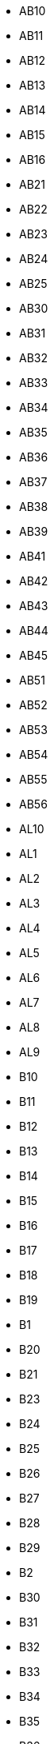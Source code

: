 - AB10
- AB11
- AB12
- AB13
- AB14
- AB15
- AB16
- AB21
- AB22
- AB23
- AB24
- AB25
- AB30
- AB31
- AB32
- AB33
- AB34
- AB35
- AB36
- AB37
- AB38
- AB39
- AB41
- AB42
- AB43
- AB44
- AB45
- AB51
- AB52
- AB53
- AB54
- AB55
- AB56
- AL10
- AL1
- AL2
- AL3
- AL4
- AL5
- AL6
- AL7
- AL8
- AL9
- B10
- B11
- B12
- B13
- B14
- B15
- B16
- B17
- B18
- B19
- B1
- B20
- B21
- B23
- B24
- B25
- B26
- B27
- B28
- B29
- B2
- B30
- B31
- B32
- B33
- B34
- B35
- B36
- B37
- B38
- B3
- B40
- B42
- B43
- B44
- B45
- B46
- B47
- B48
- B49
- B4
- B50
- B5
- B60
- B61
- B62
- B63
- B64
- B65
- B66
- B67
- B68
- B69
- B6
- B70
- B71
- B72
- B73
- B74
- B75
- B76
- B77
- B78
- B79
- B7
- B80
- B8
- B90
- B91
- B92
- B93
- B94
- B95
- B96
- B97
- B98
- B99
- B9
- BA10
- BA11
- BA12
- BA13
- BA14
- BA15
- BA16
- BA1
- BA20
- BA21
- BA22
- BA2
- BA3
- BA4
- BA5
- BA6
- BA7
- BA8
- BA9
- BB10
- BB11
- BB12
- BB18
- BB1
- BB2
- BB3
- BB4
- BB5
- BB6
- BB7
- BB8
- BB94
- BB9
- BD10
- BD11
- BD12
- BD13
- BD14
- BD15
- BD16
- BD17
- BD18
- BD19
- BD1
- BD20
- BD21
- BD22
- BD23
- BD24
- BD2
- BD3
- BD4
- BD5
- BD6
- BD7
- BD8
- BD97
- BD98
- BD99
- BD9
- BH10
- BH11
- BH12
- BH13
- BH14
- BH15
- BH16
- BH17
- BH18
- BH19
- BH1
- BH20
- BH21
- BH22
- BH23
- BH24
- BH25
- BH2
- BH31
- BH3
- BH4
- BH5
- BH6
- BH7
- BH8
- BH9
- BL0
- BL11
- BL1
- BL2
- BL3
- BL4
- BL5
- BL6
- BL78
- BL7
- BL8
- BL9
- BN10
- BN11
- BN12
- BN13
- BN14
- BN15
- BN16
- BN17
- BN18
- BN1
- BN20
- BN21
- BN22
- BN23
- BN24
- BN25
- BN26
- BN27
- BN2
- BN3
- BN41
- BN42
- BN43
- BN44
- BN45
- BN50
- BN51
- BN52
- BN5
- BN6
- BN7
- BN88
- BN8
- BN99
- BN9
- BR1
- BR2
- BR3
- BR4
- BR5
- BR6
- BR7
- BR8
- BS10
- BS11
- BS13
- BS14
- BS15
- BS16
- BS1
- BS20
- BS21
- BS22
- BS23
- BS24
- BS25
- BS26
- BS27
- BS28
- BS29
- BS2
- BS30
- BS31
- BS32
- BS34
- BS35
- BS36
- BS37
- BS39
- BS3
- BS40
- BS41
- BS48
- BS49
- BS4
- BS5
- BS6
- BS7
- BS80
- BS8
- BS98
- BS99
- BS9
- BT10
- BT11
- BT12
- BT13
- BT14
- BT15
- BT16
- BT17
- BT18
- BT19
- BT1
- BT20
- BT21
- BT22
- BT23
- BT24
- BT25
- BT26
- BT27
- BT28
- BT29
- BT2
- BT30
- BT31
- BT32
- BT33
- BT34
- BT35
- BT36
- BT37
- BT38
- BT39
- BT3
- BT40
- BT41
- BT42
- BT43
- BT44
- BT45
- BT46
- BT47
- BT48
- BT49
- BT4
- BT51
- BT52
- BT53
- BT54
- BT55
- BT56
- BT57
- BT5
- BT60
- BT61
- BT62
- BT63
- BT64
- BT65
- BT66
- BT67
- BT68
- BT69
- BT6
- BT70
- BT71
- BT74
- BT75
- BT76
- BT77
- BT78
- BT79
- BT7
- BT80
- BT81
- BT82
- BT8
- BT92
- BT93
- BT94
- BT9
- CA10
- CA11
- CA12
- CA13
- CA14
- CA15
- CA16
- CA17
- CA18
- CA19
- CA1
- CA20
- CA21
- CA22
- CA23
- CA24
- CA25
- CA26
- CA27
- CA28
- CA2
- CA3
- CA4
- CA5
- CA6
- CA7
- CA8
- CA95
- CA9
- CB10
- CB11
- CB1
- CB21
- CB22
- CB23
- CB24
- CB25
- CB2
- CB3
- CB4
- CB5
- CB6
- CB7
- CB8
- CB9
- CF10
- CF11
- CF14
- CF15
- CF23
- CF24
- CF30
- CF31
- CF32
- CF33
- CF34
- CF35
- CF36
- CF37
- CF38
- CF39
- CF3
- CF40
- CF41
- CF42
- CF43
- CF44
- CF45
- CF46
- CF47
- CF48
- CF5
- CF61
- CF62
- CF63
- CF64
- CF71
- CF72
- CF81
- CF82
- CF83
- CF91
- CF95
- CF99
- CH1
- CH25
- CH26
- CH27
- CH28
- CH29
- CH2
- CH30
- CH31
- CH32
- CH33
- CH34
- CH3
- CH41
- CH42
- CH43
- CH44
- CH45
- CH46
- CH47
- CH48
- CH49
- CH4
- CH5
- CH60
- CH61
- CH62
- CH63
- CH64
- CH65
- CH66
- CH6
- CH70
- CH7
- CH88
- CH8
- CH99
- CM0
- CM11
- CM12
- CM13
- CM14
- CM15
- CM16
- CM17
- CM18
- CM19
- CM1
- CM20
- CM21
- CM22
- CM23
- CM24
- CM2
- CM3
- CM4
- CM5
- CM6
- CM77
- CM7
- CM8
- CM99
- CM9
- CO10
- CO11
- CO12
- CO13
- CO14
- CO15
- CO16
- CO1
- CO2
- CO3
- CO4
- CO5
- CO6
- CO7
- CO8
- CO9
- CR0
- CR2
- CR3
- CR4
- CR5
- CR6
- CR7
- CR8
- CR9
- CT10
- CT11
- CT12
- CT13
- CT14
- CT15
- CT16
- CT17
- CT18
- CT19
- CT1
- CT20
- CT21
- CT2
- CT3
- CT4
- CT50
- CT5
- CT6
- CT7
- CT8
- CT9
- CV10
- CV11
- CV12
- CV13
- CV1
- CV21
- CV22
- CV23
- CV2
- CV31
- CV32
- CV33
- CV34
- CV35
- CV36
- CV37
- CV3
- CV47
- CV4
- CV5
- CV6
- CV7
- CV8
- CV9
- CW10
- CW11
- CW12
- CW1
- CW2
- CW3
- CW4
- CW5
- CW6
- CW7
- CW8
- CW98
- CW9
- DA10
- DA11
- DA12
- DA13
- DA14
- DA15
- DA16
- DA17
- DA18
- DA1
- DA2
- DA3
- DA4
- DA5
- DA6
- DA7
- DA8
- DA9
- DD10
- DD11
- DD1
- DD2
- DD3
- DD4
- DD5
- DD6
- DD7
- DD8
- DD9
- DE11
- DE12
- DE13
- DE14
- DE15
- DE1
- DE21
- DE22
- DE23
- DE24
- DE3
- DE45
- DE4
- DE55
- DE56
- DE5
- DE65
- DE6
- DE72
- DE73
- DE74
- DE75
- DE7
- DE99
- DG10
- DG11
- DG12
- DG13
- DG14
- DG16
- DG1
- DG2
- DG3
- DG4
- DG5
- DG6
- DG7
- DG8
- DG9
- DH1
- DH2
- DH3
- DH4
- DH5
- DH6
- DH7
- DH8
- DH97
- DH98
- DH99
- DH9
- DL10
- DL11
- DL12
- DL13
- DL14
- DL15
- DL16
- DL17
- DL1
- DL2
- DL3
- DL4
- DL5
- DL6
- DL7
- DL8
- DL9
- DN10
- DN11
- DN12
- DN14
- DN15
- DN16
- DN17
- DN18
- DN19
- DN1
- DN20
- DN21
- DN22
- DN2
- DN31
- DN32
- DN33
- DN34
- DN35
- DN36
- DN37
- DN38
- DN39
- DN3
- DN40
- DN41
- DN4
- DN55
- DN5
- DN6
- DN7
- DN8
- DN9
- DT10
- DT11
- DT1
- DT2
- DT3
- DT4
- DT5
- DT6
- DT7
- DT8
- DT9
- DY10
- DY11
- DY12
- DY13
- DY14
- DY1
- DY2
- DY3
- DY4
- DY5
- DY6
- DY7
- DY8
- DY9
- E10
- E11
- E12
- E13
- E14
- E15
- E16
- E17
- E18
- E1
- E1W
- E20
- E2
- E3
- E4
- E5
- E6
- E77
- E7
- E8
- E98
- E9
- EC1
- EC1A
- EC1M
- EC1N
- EC1P
- EC1R
- EC1V
- EC1Y
- EC2
- EC2A
- EC2M
- EC2N
- EC2P
- EC2R
- EC2V
- EC2Y
- EC3
- EC3A
- EC3M
- EC3N
- EC3P
- EC3R
- EC3V
- EC4
- EC4A
- EC4M
- EC4N
- EC4P
- EC4R
- EC4V
- EC4Y
- EC50
- EH10
- EH11
- EH12
- EH13
- EH14
- EH15
- EH16
- EH17
- EH18
- EH19
- EH1
- EH20
- EH21
- EH22
- EH23
- EH24
- EH25
- EH26
- EH27
- EH28
- EH29
- EH2
- EH30
- EH31
- EH32
- EH33
- EH34
- EH35
- EH36
- EH37
- EH38
- EH39
- EH3
- EH40
- EH41
- EH42
- EH43
- EH44
- EH45
- EH46
- EH47
- EH48
- EH49
- EH4
- EH51
- EH52
- EH53
- EH54
- EH55
- EH5
- EH6
- EH7
- EH8
- EH91
- EH95
- EH99
- EH9
- EN10
- EN11
- EN1
- EN2
- EN3
- EN4
- EN5
- EN6
- EN7
- EN8
- EN9
- EX10
- EX11
- EX12
- EX13
- EX14
- EX15
- EX16
- EX17
- EX18
- EX19
- EX1
- EX20
- EX21
- EX22
- EX23
- EX24
- EX2
- EX31
- EX32
- EX33
- EX34
- EX35
- EX36
- EX37
- EX38
- EX39
- EX3
- EX4
- EX5
- EX6
- EX7
- EX8
- EX9
- FK10
- FK11
- FK12
- FK13
- FK14
- FK15
- FK16
- FK17
- FK18
- FK19
- FK1
- FK20
- FK21
- FK2
- FK3
- FK4
- FK5
- FK6
- FK7
- FK8
- FK9
- FY0
- FY1
- FY2
- FY3
- FY4
- FY5
- FY6
- FY7
- FY8
- G11
- G12
- G13
- G14
- G15
- G1
- G20
- G21
- G22
- G23
- G2
- G31
- G32
- G33
- G34
- G3
- G40
- G41
- G42
- G43
- G44
- G45
- G46
- G4
- G51
- G52
- G53
- G58
- G5
- G60
- G61
- G62
- G63
- G64
- G65
- G66
- G67
- G68
- G69
- G70
- G71
- G72
- G73
- G74
- G75
- G76
- G77
- G78
- G79
- G81
- G82
- G83
- G84
- G90
- G9
- GL10
- GL11
- GL12
- GL13
- GL14
- GL15
- GL16
- GL17
- GL18
- GL19
- GL1
- GL20
- GL2
- GL3
- GL4
- GL50
- GL51
- GL52
- GL53
- GL54
- GL55
- GL56
- GL5
- GL6
- GL7
- GL8
- GL9
- GU10
- GU11
- GU12
- GU13
- GU14
- GU15
- GU16
- GU17
- GU18
- GU19
- GU1
- GU20
- GU21
- GU22
- GU23
- GU24
- GU25
- GU26
- GU27
- GU28
- GU29
- GU2
- GU30
- GU31
- GU32
- GU33
- GU34
- GU35
- GU3
- GU46
- GU47
- GU4
- GU51
- GU52
- GU5
- GU6
- GU7
- GU8
- GU95
- GU9
- GY1
- GY2
- GY3
- GY4
- GY5
- GY6
- GY7
- GY8
- GY9
- HA0
- HA1
- HA2
- HA3
- HA4
- HA5
- HA6
- HA7
- HA8
- HA9
- HD1
- HD2
- HD3
- HD4
- HD5
- HD6
- HD7
- HD8
- HD9
- HG1
- HG2
- HG3
- HG4
- HG5
- HP10
- HP11
- HP12
- HP13
- HP14
- HP15
- HP16
- HP17
- HP18
- HP19
- HP1
- HP20
- HP21
- HP22
- HP23
- HP27
- HP2
- HP3
- HP4
- HP5
- HP6
- HP7
- HP8
- HP9
- HR1
- HR2
- HR3
- HR4
- HR5
- HR6
- HR7
- HR8
- HR9
- HS1
- HS2
- HS3
- HS4
- HS5
- HS6
- HS7
- HS8
- HS9
- HU10
- HU11
- HU12
- HU13
- HU14
- HU15
- HU16
- HU17
- HU18
- HU19
- HU1
- HU20
- HU2
- HU3
- HU4
- HU5
- HU6
- HU7
- HU8
- HU9
- HX1
- HX2
- HX3
- HX4
- HX5
- HX6
- HX7
- IG10
- IG11
- IG1
- IG2
- IG3
- IG4
- IG5
- IG6
- IG7
- IG8
- IG9
- IM1
- IM2
- IM3
- IM4
- IM5
- IM6
- IM7
- IM8
- IM9
- IP10
- IP11
- IP12
- IP13
- IP14
- IP15
- IP16
- IP17
- IP18
- IP19
- IP1
- IP20
- IP21
- IP22
- IP23
- IP24
- IP25
- IP26
- IP27
- IP28
- IP29
- IP2
- IP30
- IP31
- IP32
- IP33
- IP3
- IP4
- IP5
- IP6
- IP7
- IP8
- IP98
- IP9
- IV10
- IV11
- IV12
- IV13
- IV14
- IV15
- IV16
- IV17
- IV18
- IV19
- IV1
- IV20
- IV21
- IV22
- IV23
- IV24
- IV25
- IV26
- IV27
- IV28
- IV2
- IV30
- IV31
- IV32
- IV36
- IV3
- IV40
- IV41
- IV42
- IV43
- IV44
- IV45
- IV46
- IV47
- IV48
- IV49
- IV4
- IV51
- IV52
- IV53
- IV54
- IV55
- IV56
- IV5
- IV63
- IV6
- IV7
- IV8
- IV9
- JE1
- JE2
- JE3
- JE4
- KA10
- KA11
- KA12
- KA13
- KA14
- KA15
- KA16
- KA17
- KA18
- KA19
- KA1
- KA20
- KA21
- KA22
- KA23
- KA24
- KA25
- KA26
- KA27
- KA28
- KA29
- KA2
- KA30
- KA3
- KA4
- KA5
- KA6
- KA7
- KA8
- KA9
- KT10
- KT11
- KT12
- KT13
- KT14
- KT15
- KT16
- KT17
- KT18
- KT19
- KT1
- KT20
- KT21
- KT22
- KT23
- KT24
- KT2
- KT3
- KT4
- KT5
- KT6
- KT7
- KT8
- KT9
- KW10
- KW11
- KW12
- KW13
- KW14
- KW15
- KW16
- KW17
- KW1
- KW2
- KW3
- KW5
- KW6
- KW7
- KW8
- KW9
- KY10
- KY11
- KY12
- KY13
- KY14
- KY15
- KY16
- KY1
- KY2
- KY3
- KY4
- KY5
- KY6
- KY7
- KY8
- KY99
- KY9
- L10
- L11
- L12
- L13
- L14
- L15
- L16
- L17
- L18
- L19
- L1
- L20
- L21
- L22
- L23
- L24
- L25
- L26
- L27
- L28
- L29
- L2
- L30
- L31
- L32
- L33
- L34
- L35
- L36
- L37
- L38
- L39
- L3
- L40
- L4
- L5
- L67
- L68
- L69
- L6
- L70
- L71
- L72
- L73
- L74
- L75
- L7
- L8
- L9
- LA10
- LA11
- LA12
- LA13
- LA14
- LA15
- LA16
- LA17
- LA18
- LA19
- LA1
- LA20
- LA21
- LA22
- LA23
- LA2
- LA3
- LA4
- LA5
- LA6
- LA7
- LA8
- LA9
- LD1
- LD2
- LD3
- LD4
- LD5
- LD6
- LD7
- LD8
- LE10
- LE11
- LE12
- LE13
- LE14
- LE15
- LE16
- LE17
- LE18
- LE19
- LE1
- LE21
- LE2
- LE3
- LE41
- LE4
- LE55
- LE5
- LE65
- LE67
- LE6
- LE7
- LE87
- LE8
- LE94
- LE95
- LE9
- LL11
- LL12
- LL13
- LL14
- LL15
- LL16
- LL17
- LL18
- LL19
- LL20
- LL21
- LL22
- LL23
- LL24
- LL25
- LL26
- LL27
- LL28
- LL29
- LL30
- LL31
- LL32
- LL33
- LL34
- LL35
- LL36
- LL37
- LL38
- LL39
- LL40
- LL41
- LL42
- LL43
- LL44
- LL45
- LL46
- LL47
- LL48
- LL49
- LL51
- LL52
- LL53
- LL54
- LL55
- LL56
- LL57
- LL58
- LL59
- LL60
- LL61
- LL62
- LL63
- LL64
- LL65
- LL66
- LL67
- LL68
- LL69
- LL70
- LL71
- LL72
- LL73
- LL74
- LL75
- LL76
- LL77
- LL78
- LN10
- LN11
- LN12
- LN13
- LN1
- LN2
- LN3
- LN4
- LN5
- LN6
- LN7
- LN8
- LN9
- LS10
- LS11
- LS12
- LS13
- LS14
- LS15
- LS16
- LS17
- LS18
- LS19
- LS1
- LS20
- LS21
- LS22
- LS23
- LS24
- LS25
- LS26
- LS27
- LS28
- LS29
- LS2
- LS3
- LS4
- LS5
- LS6
- LS7
- LS88
- LS8
- LS98
- LS99
- LS9
- LU1
- LU2
- LU3
- LU4
- LU5
- LU6
- LU7
- M11
- M12
- M13
- M14
- M15
- M16
- M17
- M18
- M19
- M1
- M20
- M21
- M22
- M23
- M24
- M25
- M26
- M27
- M28
- M29
- M2
- M30
- M31
- M32
- M33
- M34
- M35
- M38
- M3
- M40
- M41
- M43
- M44
- M45
- M46
- M4
- M50
- M5
- M60
- M6
- M7
- M8
- M90
- M99
- M9
- ME10
- ME11
- ME12
- ME13
- ME14
- ME15
- ME16
- ME17
- ME18
- ME19
- ME1
- ME20
- ME2
- ME3
- ME4
- ME5
- ME6
- ME7
- ME8
- ME9
- MK10
- MK11
- MK12
- MK13
- MK14
- MK15
- MK16
- MK17
- MK18
- MK19
- MK1
- MK2
- MK3
- MK40
- MK41
- MK42
- MK43
- MK44
- MK45
- MK46
- MK4
- MK5
- MK6
- MK77
- MK7
- MK8
- MK9
- ML10
- ML11
- ML12
- ML1
- ML2
- ML3
- ML4
- ML5
- ML6
- ML7
- ML8
- ML9
- N10
- N11
- N12
- N13
- N14
- N15
- N16
- N17
- N18
- N19
- N1
- N1P
- N20
- N21
- N22
- N2
- N3
- N4
- N5
- N6
- N7
- N8
- N9
- NE10
- NE11
- NE12
- NE13
- NE15
- NE16
- NE17
- NE18
- NE19
- NE1
- NE20
- NE21
- NE22
- NE23
- NE24
- NE25
- NE26
- NE27
- NE28
- NE29
- NE2
- NE30
- NE31
- NE32
- NE33
- NE34
- NE35
- NE36
- NE37
- NE38
- NE39
- NE3
- NE40
- NE41
- NE42
- NE43
- NE44
- NE45
- NE46
- NE47
- NE48
- NE49
- NE4
- NE5
- NE61
- NE62
- NE63
- NE64
- NE65
- NE66
- NE67
- NE68
- NE69
- NE6
- NE70
- NE71
- NE7
- NE82
- NE83
- NE85
- NE88
- NE8
- NE92
- NE98
- NE99
- NE9
- NG10
- NG11
- NG12
- NG13
- NG14
- NG15
- NG16
- NG17
- NG18
- NG19
- NG1
- NG20
- NG21
- NG22
- NG23
- NG24
- NG25
- NG2
- NG31
- NG32
- NG33
- NG34
- NG3
- NG4
- NG5
- NG6
- NG70
- NG7
- NG80
- NG8
- NG90
- NG9
- NN10
- NN11
- NN12
- NN13
- NN14
- NN15
- NN16
- NN17
- NN18
- NN1
- NN29
- NN2
- NN3
- NN4
- NN5
- NN6
- NN7
- NN8
- NN9
- NP10
- NP11
- NP12
- NP13
- NP15
- NP16
- NP18
- NP19
- NP20
- NP22
- NP23
- NP24
- NP25
- NP26
- NP44
- NP4
- NP7
- NP8
- NR10
- NR11
- NR12
- NR13
- NR14
- NR15
- NR16
- NR17
- NR18
- NR19
- NR1
- NR20
- NR21
- NR22
- NR23
- NR24
- NR25
- NR26
- NR27
- NR28
- NR29
- NR2
- NR30
- NR31
- NR32
- NR33
- NR34
- NR35
- NR3
- NR4
- NR5
- NR6
- NR7
- NR8
- NR9
- NW10
- NW11
- NW1
- NW1W
- NW2
- NW3
- NW4
- NW5
- NW6
- NW7
- NW8
- NW9
- OL10
- OL11
- OL12
- OL13
- OL14
- OL15
- OL16
- OL1
- OL2
- OL3
- OL4
- OL5
- OL6
- OL7
- OL8
- OL95
- OL9
- OX10
- OX11
- OX12
- OX13
- OX14
- OX15
- OX16
- OX17
- OX18
- OX1
- OX20
- OX25
- OX26
- OX27
- OX28
- OX29
- OX2
- OX33
- OX39
- OX3
- OX44
- OX49
- OX4
- OX5
- OX6
- OX7
- OX8
- OX9
- PA10
- PA11
- PA12
- PA13
- PA14
- PA15
- PA16
- PA17
- PA18
- PA19
- PA1
- PA20
- PA21
- PA22
- PA23
- PA24
- PA25
- PA26
- PA27
- PA28
- PA29
- PA2
- PA30
- PA31
- PA32
- PA33
- PA34
- PA35
- PA36
- PA37
- PA38
- PA3
- PA41
- PA42
- PA43
- PA44
- PA45
- PA46
- PA47
- PA48
- PA49
- PA4
- PA5
- PA60
- PA61
- PA62
- PA63
- PA64
- PA65
- PA66
- PA67
- PA68
- PA69
- PA6
- PA70
- PA71
- PA72
- PA73
- PA74
- PA75
- PA76
- PA77
- PA78
- PA7
- PA8
- PA9
- PE10
- PE11
- PE12
- PE13
- PE14
- PE15
- PE16
- PE19
- PE1
- PE20
- PE21
- PE22
- PE23
- PE24
- PE25
- PE26
- PE27
- PE28
- PE29
- PE2
- PE30
- PE31
- PE32
- PE33
- PE34
- PE35
- PE36
- PE37
- PE38
- PE3
- PE4
- PE5
- PE6
- PE7
- PE8
- PE9
- PH10
- PH11
- PH12
- PH13
- PH14
- PH15
- PH16
- PH17
- PH18
- PH19
- PH1
- PH20
- PH21
- PH22
- PH23
- PH24
- PH25
- PH26
- PH2
- PH30
- PH31
- PH32
- PH33
- PH34
- PH35
- PH36
- PH37
- PH38
- PH39
- PH3
- PH40
- PH41
- PH42
- PH43
- PH44
- PH49
- PH4
- PH50
- PH5
- PH6
- PH7
- PH8
- PH9
- PL10
- PL11
- PL12
- PL13
- PL14
- PL15
- PL16
- PL17
- PL18
- PL19
- PL1
- PL20
- PL21
- PL22
- PL23
- PL24
- PL25
- PL26
- PL27
- PL28
- PL29
- PL2
- PL30
- PL31
- PL32
- PL33
- PL34
- PL35
- PL3
- PL4
- PL5
- PL6
- PL7
- PL8
- PL95
- PL9
- PO10
- PO11
- PO12
- PO13
- PO14
- PO15
- PO16
- PO17
- PO18
- PO19
- PO1
- PO20
- PO21
- PO22
- PO2
- PO30
- PO31
- PO32
- PO33
- PO34
- PO35
- PO36
- PO37
- PO38
- PO39
- PO3
- PO40
- PO41
- PO4
- PO5
- PO6
- PO7
- PO8
- PO9
- PR0
- PR11
- PR1
- PR25
- PR26
- PR2
- PR3
- PR4
- PR5
- PR6
- PR7
- PR8
- PR9
- RG10
- RG12
- RG14
- RG17
- RG18
- RG19
- RG1
- RG20
- RG21
- RG22
- RG23
- RG24
- RG25
- RG26
- RG27
- RG28
- RG29
- RG2
- RG30
- RG31
- RG40
- RG41
- RG42
- RG45
- RG4
- RG5
- RG6
- RG7
- RG8
- RG9
- RH10
- RH11
- RH12
- RH13
- RH14
- RH15
- RH16
- RH17
- RH18
- RH19
- RH1
- RH20
- RH2
- RH3
- RH4
- RH5
- RH6
- RH7
- RH8
- RH9
- RM10
- RM11
- RM12
- RM13
- RM14
- RM15
- RM16
- RM17
- RM18
- RM19
- RM1
- RM20
- RM2
- RM3
- RM4
- RM5
- RM6
- RM7
- RM8
- RM9
- S10
- S11
- S12
- S13
- S14
- S17
- S18
- S1
- S20
- S21
- S25
- S26
- S2
- S32
- S33
- S35
- S36
- S3
- S40
- S41
- S42
- S43
- S44
- S45
- S49
- S4
- S5
- S60
- S61
- S62
- S63
- S64
- S65
- S66
- S6
- S70
- S71
- S72
- S73
- S74
- S75
- S7
- S80
- S81
- S8
- S96
- S97
- S98
- S99
- S9
- SA10
- SA11
- SA12
- SA13
- SA14
- SA15
- SA16
- SA17
- SA18
- SA19
- SA1
- SA20
- SA2
- SA31
- SA32
- SA33
- SA34
- SA35
- SA36
- SA37
- SA38
- SA39
- SA3
- SA40
- SA41
- SA42
- SA43
- SA44
- SA45
- SA46
- SA47
- SA48
- SA4
- SA5
- SA61
- SA62
- SA63
- SA64
- SA65
- SA66
- SA67
- SA68
- SA69
- SA6
- SA70
- SA71
- SA72
- SA73
- SA7
- SA80
- SA8
- SA99
- SA9
- SE10
- SE11
- SE12
- SE13
- SE14
- SE15
- SE16
- SE17
- SE18
- SE19
- SE1
- SE1P
- SE20
- SE21
- SE22
- SE23
- SE24
- SE25
- SE26
- SE27
- SE28
- SE2
- SE3
- SE4
- SE5
- SE6
- SE7
- SE8
- SE9
- SG10
- SG11
- SG12
- SG13
- SG14
- SG15
- SG16
- SG17
- SG18
- SG19
- SG1
- SG2
- SG3
- SG4
- SG5
- SG6
- SG7
- SG8
- SG9
- SK10
- SK11
- SK12
- SK13
- SK14
- SK15
- SK16
- SK17
- SK1
- SK22
- SK23
- SK2
- SK3
- SK4
- SK5
- SK6
- SK7
- SK8
- SK9
- SL0
- SL1
- SL2
- SL3
- SL4
- SL5
- SL60
- SL6
- SL7
- SL8
- SL95
- SL9
- SM1
- SM2
- SM3
- SM4
- SM5
- SM6
- SM7
- SN10
- SN11
- SN12
- SN13
- SN14
- SN15
- SN16
- SN1
- SN25
- SN26
- SN2
- SN38
- SN3
- SN4
- SN5
- SN6
- SN7
- SN8
- SN99
- SN9
- SO14
- SO15
- SO16
- SO17
- SO18
- SO19
- SO20
- SO21
- SO22
- SO23
- SO24
- SO30
- SO31
- SO32
- SO40
- SO41
- SO42
- SO43
- SO45
- SO50
- SO51
- SO52
- SO53
- SP10
- SP11
- SP1
- SP2
- SP3
- SP4
- SP5
- SP6
- SP7
- SP8
- SP9
- SR1
- SR2
- SR3
- SR4
- SR5
- SR6
- SR7
- SR8
- SR9
- SS0
- SS11
- SS12
- SS13
- SS14
- SS15
- SS16
- SS17
- SS1
- SS22
- SS2
- SS3
- SS4
- SS5
- SS6
- SS7
- SS8
- SS99
- SS9
- ST10
- ST11
- ST12
- ST13
- ST14
- ST15
- ST16
- ST17
- ST18
- ST19
- ST1
- ST20
- ST21
- ST2
- ST3
- ST4
- ST55
- ST5
- ST6
- ST7
- ST8
- ST9
- SW10
- SW11
- SW12
- SW13
- SW14
- SW15
- SW16
- SW17
- SW18
- SW19
- SW1
- SW1A
- SW1E
- SW1H
- SW1P
- SW1V
- SW1W
- SW1X
- SW1Y
- SW20
- SW2
- SW3
- SW4
- SW5
- SW6
- SW7
- SW8
- SW99
- SW9
- SY10
- SY11
- SY12
- SY13
- SY14
- SY15
- SY16
- SY17
- SY18
- SY19
- SY1
- SY20
- SY21
- SY22
- SY23
- SY24
- SY25
- SY2
- SY3
- SY4
- SY5
- SY6
- SY7
- SY8
- SY9
- TA10
- TA11
- TA12
- TA13
- TA14
- TA15
- TA16
- TA17
- TA18
- TA19
- TA1
- TA20
- TA21
- TA22
- TA23
- TA24
- TA2
- TA3
- TA4
- TA5
- TA6
- TA7
- TA8
- TA9
- TD10
- TD11
- TD12
- TD13
- TD14
- TD15
- TD1
- TD2
- TD3
- TD4
- TD5
- TD6
- TD7
- TD8
- TD9
- TF10
- TF11
- TF12
- TF13
- TF1
- TF2
- TF3
- TF4
- TF5
- TF6
- TF7
- TF8
- TF9
- TN10
- TN11
- TN12
- TN13
- TN14
- TN15
- TN16
- TN17
- TN18
- TN19
- TN1
- TN20
- TN21
- TN22
- TN23
- TN24
- TN25
- TN26
- TN27
- TN28
- TN29
- TN2
- TN30
- TN31
- TN32
- TN33
- TN34
- TN35
- TN36
- TN37
- TN38
- TN39
- TN3
- TN40
- TN4
- TN5
- TN6
- TN7
- TN8
- TN9
- TQ10
- TQ11
- TQ12
- TQ13
- TQ14
- TQ1
- TQ2
- TQ3
- TQ4
- TQ5
- TQ6
- TQ7
- TQ8
- TQ9
- TR10
- TR11
- TR12
- TR13
- TR14
- TR15
- TR16
- TR17
- TR18
- TR19
- TR1
- TR20
- TR21
- TR22
- TR23
- TR24
- TR25
- TR26
- TR27
- TR2
- TR3
- TR4
- TR5
- TR6
- TR7
- TR8
- TR93
- TR9
- TS10
- TS11
- TS12
- TS13
- TS14
- TS15
- TS16
- TS17
- TS18
- TS19
- TS1
- TS20
- TS21
- TS22
- TS23
- TS24
- TS25
- TS26
- TS27
- TS28
- TS29
- TS2
- TS3
- TS4
- TS5
- TS6
- TS7
- TS8
- TS9
- TW10
- TW11
- TW12
- TW13
- TW14
- TW15
- TW16
- TW17
- TW18
- TW19
- TW1
- TW20
- TW2
- TW3
- TW4
- TW5
- TW6
- TW7
- TW8
- TW9
- UB10
- UB11
- UB18
- UB1
- UB2
- UB3
- UB4
- UB5
- UB6
- UB7
- UB8
- UB9
- W10
- W11
- W12
- W13
- W14
- W1
- W1A
- W1B
- W1C
- W1D
- W1F
- W1G
- W1H
- W1J
- W1K
- W1M
- W1S
- W1T
- W1U
- W1W
- W2
- W3
- W4
- W5
- W6
- W7
- W8
- W9
- WA10
- WA11
- WA12
- WA13
- WA14
- WA15
- WA16
- WA1
- WA2
- WA3
- WA4
- WA55
- WA5
- WA6
- WA7
- WA88
- WA8
- WA9
- WC1
- WC1A
- WC1B
- WC1E
- WC1H
- WC1N
- WC1R
- WC1V
- WC1X
- WC2
- WC2A
- WC2B
- WC2E
- WC2H
- WC2N
- WC2R
- WD17
- WD18
- WD19
- WD1
- WD23
- WD24
- WD25
- WD2
- WD3
- WD4
- WD5
- WD6
- WD7
- WF10
- WF11
- WF12
- WF13
- WF14
- WF15
- WF16
- WF17
- WF1
- WF2
- WF3
- WF4
- WF5
- WF6
- WF7
- WF8
- WF9
- WN1
- WN2
- WN3
- WN4
- WN5
- WN6
- WN7
- WN8
- WR10
- WR11
- WR12
- WR13
- WR14
- WR15
- WR1
- WR2
- WR3
- WR4
- WR5
- WR6
- WR78
- WR7
- WR8
- WR99
- WR9
- WS10
- WS11
- WS12
- WS13
- WS14
- WS15
- WS1
- WS2
- WS3
- WS4
- WS5
- WS6
- WS7
- WS8
- WS9
- WV10
- WV11
- WV12
- WV13
- WV14
- WV15
- WV16
- WV1
- WV2
- WV3
- WV4
- WV5
- WV6
- WV7
- WV8
- WV9
- YO10
- YO11
- YO12
- YO13
- YO14
- YO15
- YO16
- YO17
- YO18
- YO19
- YO1
- YO21
- YO22
- YO23
- YO24
- YO25
- YO26
- YO30
- YO31
- YO32
- YO41
- YO42
- YO43
- YO51
- YO60
- YO61
- YO62
- YO7
- YO8
- YO90
- YO91
- ZE1
- ZE2
- ZE3
